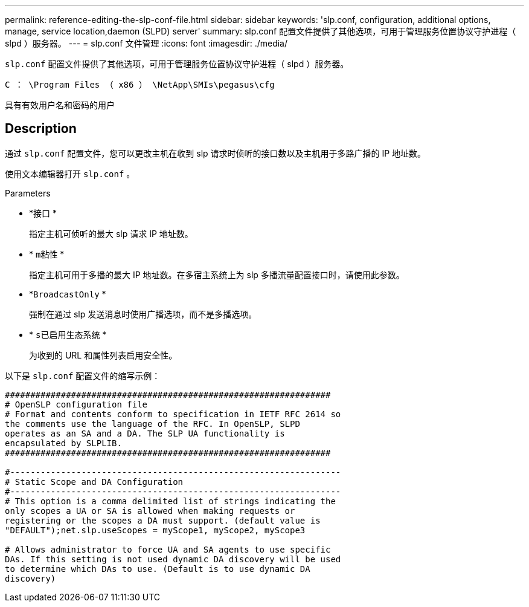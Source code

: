 ---
permalink: reference-editing-the-slp-conf-file.html 
sidebar: sidebar 
keywords: 'slp.conf, configuration, additional options, manage, service location,daemon (SLPD) server' 
summary: slp.conf 配置文件提供了其他选项，可用于管理服务位置协议守护进程（ slpd ）服务器。 
---
= slp.conf 文件管理
:icons: font
:imagesdir: ./media/


[role="lead"]
`slp.conf` 配置文件提供了其他选项，可用于管理服务位置协议守护进程（ slpd ）服务器。

`C ： \Program Files （ x86 ） \NetApp\SMIs\pegasus\cfg`

具有有效用户名和密码的用户



== Description

通过 `slp.conf` 配置文件，您可以更改主机在收到 slp 请求时侦听的接口数以及主机用于多路广播的 IP 地址数。

使用文本编辑器打开 `slp.conf` 。

.Parameters
* *`接口` *
+
指定主机可侦听的最大 slp 请求 IP 地址数。

* * `m粘性` *
+
指定主机可用于多播的最大 IP 地址数。在多宿主系统上为 slp 多播流量配置接口时，请使用此参数。

* *`BroadcastOnly` *
+
强制在通过 slp 发送消息时使用广播选项，而不是多播选项。

* * `s已启用生态系统` *
+
为收到的 URL 和属性列表启用安全性。



以下是 `slp.conf` 配置文件的缩写示例：

[listing]
----

################################################################
# OpenSLP configuration file
# Format and contents conform to specification in IETF RFC 2614 so
the comments use the language of the RFC. In OpenSLP, SLPD
operates as an SA and a DA. The SLP UA functionality is
encapsulated by SLPLIB.
################################################################

#-----------------------------------------------------------------
# Static Scope and DA Configuration
#-----------------------------------------------------------------
# This option is a comma delimited list of strings indicating the
only scopes a UA or SA is allowed when making requests or
registering or the scopes a DA must support. (default value is
"DEFAULT");net.slp.useScopes = myScope1, myScope2, myScope3

# Allows administrator to force UA and SA agents to use specific
DAs. If this setting is not used dynamic DA discovery will be used
to determine which DAs to use. (Default is to use dynamic DA
discovery)
----